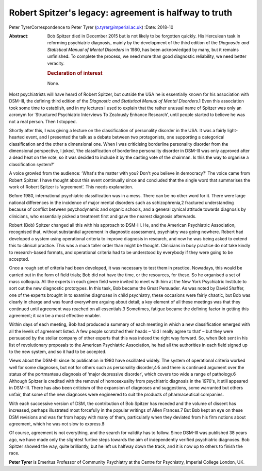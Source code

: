 ======================================================
Robert Spitzer's legacy: agreement is halfway to truth
======================================================



Peter TyrerCorrespondence to Peter Tyrer (p.tyrer@imperial.ac.uk)
:Date: 2018-10

:Abstract:
   Bob Spitzer died in December 2015 but is not likely to be forgotten
   quickly. His Herculean task in reforming psychiatric diagnosis,
   mainly by the development of the third edition of the *Diagnostic and
   Statistical Manual of Mental Disorders* in 1980, has been
   acknowledged by many, but it remains unfinished. To complete the
   process, we need more than good diagnostic reliability, we need
   better veracity.

   .. rubric:: Declaration of interest
      :name: sec_a1

   None.


.. contents::
   :depth: 3
..

Most psychiatrists will have heard of Robert Spitzer, but outside the
USA he is essentially known for his association with DSM-III, the
defining third edition of the *Diagnostic and Statistical Manual of
Mental Disorders*.1 Even this association took some time to establish,
and in my lectures I used to explain that the rather unusual name of
Spitzer was only an acronym for ‘Structured Psychiatric Interviews To
Zealously Enhance Research’, until people started to believe he was not
a real person. Then I stopped.

Shortly after this, I was giving a lecture on the classification of
personality disorder in the USA. It was a fairly light-hearted event,
and I presented the talk as a debate between two protagonists, one
supporting a categorical classification and the other a dimensional one.
When I was criticising borderline personality disorder from the
dimensional perspective, I joked, ‘the classification of borderline
personality disorder in DSM-III was only approved after a dead heat on
the vote, so it was decided to include it by the casting vote of the
chairman. Is this the way to organise a classification system?’

A voice growled from the audience: ‘What's the matter with you? Don't
you believe in democracy?’ The voice came from Robert Spitzer. I have
thought about this event continually since and concluded that the single
word that summarises the work of Robert Spitzer is ‘agreement’. This
needs explanation.

Before 1980, international psychiatric classification was in a mess.
There can be no other word for it. There were large national differences
in the incidence of major mental disorders such as schizophrenia,2
fractured understanding because of conflict between psychodynamic and
organic schools, and a general cynical attitude towards diagnosis by
clinicians, who essentially picked a treatment first and gave the
nearest diagnosis afterwards.

Robert (Bob) Spitzer changed all this with his approach to DSM-III. He,
and the American Psychiatric Association, recognised that, without
substantial agreement in diagnostic assessment, psychiatry was going
nowhere. Robert had developed a system using operational criteria to
improve diagnosis in research, and now he was being asked to extend this
to clinical practice. This was a much taller order than might be
thought. Clinicians in busy practice do not take kindly to
research-based formats, and operational criteria had to be understood by
everybody if they were going to be accepted.

Once a rough set of criteria had been developed, it was necessary to
test them in practice. Nowadays, this would be carried out in the form
of field trials; Bob did not have the time, or the resources, for these.
So he organised a set of mass colloquia. All the experts in each given
field were invited to meet with him at the New York Psychiatric
Institute to sort out the new diagnostic prototypes. In this task, Bob
became the Great Persuader. As was noted by David Shaffer, one of the
experts brought in to examine diagnoses in child psychiatry, these
occasions were fairly chaotic, but Bob was clearly in charge and was
found everywhere arguing about detail; a key element of all these
meetings was that they continued until agreement was reached on all
essentials.3 Sometimes, fatigue became the defining factor in getting
this agreement; it can be a most effective enabler.

Within days of each meeting, Bob had produced a summary of each meeting
in which a new classification emerged with all the levels of agreement
listed. A few people scratched their heads – ‘did I really agree to
that’ – but they were persuaded by the stellar company of other experts
that this was indeed the right way forward. So, when Bob sent in his
list of revolutionary proposals to the American Psychiatric Association,
he had all the authorities in each field signed up to the new system,
and so it had to be accepted.

Views about the DSM-III since its publication in 1980 have oscillated
widely. The system of operational criteria worked well for some
diagnoses, but not for others such as personality
disorder,4\ :sup:`,`\ 5 and there is continued argument over the status
of the portmanteau diagnosis of ‘major depressive disorder’, which
covers too wide a range of pathology.6 Although Spitzer is credited with
the removal of homosexuality from psychiatric diagnosis in the 1970's,
it still appeared in DSM-III. There has also been criticism of the
expansion of diagnoses and suggestions, some warranted but others
unfair, that some of the new diagnoses were engineered to suit the
products of pharmaceutical companies.

With each successive version of DSM, the contribution of Bob Spitzer has
receded and the volume of dissent has increased, perhaps illustrated
most forcefully in the popular writings of Allen Frances.7 But Bob kept
an eye on these DSM revisions and was far from happy with many of them,
particularly when they deviated from his firm notions about agreement,
which he was not slow to express.8

Of course, agreement is not everything, and the search for validity has
to follow. Since DSM-III was published 38 years ago, we have made only
the slightest furtive steps towards the aim of independently verified
psychiatric diagnoses. Bob Spitzer showed the way, quite brilliantly,
but he left us halfway down the track, and it is now up to others to
finish the race.

**Peter Tyrer** is Emeritus Professor of Community Psychiatry at the
Centre for Psychiatry, Imperial College London, UK.

